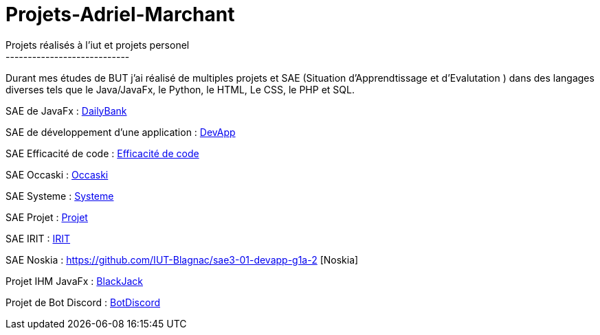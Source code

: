 # Projets-Adriel-Marchant
Projets réalisés à l'iut et projets personel
----------------------------

Durant mes études de BUT j'ai réalisé de multiples projets et SAE (Situation d'Apprendtissage et d'Evalutation ) dans des langages diverses tels que le Java/JavaFx, le Python, le HTML, Le CSS, le PHP et SQL.


SAE de JavaFx : https://github.com/AdrielMarchant/Projets-Adriel-Marchant/tree/main/SAE/SAE-DailyBank[DailyBank]

SAE de développement d'une application : https://github.com/AdrielMarchant/Projets-Adriel-Marchant/tree/main/SAE/SAE-DevApp[DevApp]

SAE Efficacité de code : https://github.com/AdrielMarchant/Projets-Adriel-Marchant/tree/main/SAE/SAE-Efficacit%C3%A9-de-code[Efficacité de code]

SAE Occaski : https://github.com/AdrielMarchant/Projets-Adriel-Marchant/tree/main/SAE/SAE-Occaski[Occaski]

SAE Systeme : https://github.com/AdrielMarchant/Projets-Adriel-Marchant/tree/main/SAE/SAE-Systeme[Systeme]

SAE Projet : https://github.com/AdrielMarchant/Projets-Adriel-Marchant/tree/main/SAE/SAE-Projet[Projet]

SAE IRIT : https://github.com/AdrielMarchant/Projets-Adriel-Marchant/tree/main/SAE/SAE-IRIT[IRIT]

SAE Noskia : https://github.com/IUT-Blagnac/sae3-01-devapp-g1a-2 [Noskia]

Projet IHM JavaFx : https://github.com/AdrielMarchant/Projets-Adriel-Marchant/tree/main/Projets/Projet-IHM-Blackjack[BlackJack]

Projet de Bot Discord : https://github.com/AdrielMarchant/Projets-Adriel-Marchant/tree/main/Projets/Bot-Discord[BotDiscord]



